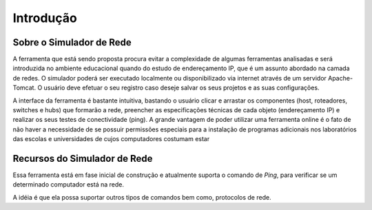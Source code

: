 ************
Introdução
************

Sobre o Simulador de Rede
=========================

A ferramenta que está sendo proposta procura evitar a complexidade de algumas ferramentas
analisadas e será introduzida no ambiente educacional quando do estudo de endereçamento
IP, que é um assunto abordado na camada de redes. O simulador poderá ser executado
localmente ou disponibilizado via internet através de um servidor Apache-Tomcat. O usuário deve efetuar o seu
registro caso deseje salvar os seus projetos e as suas
configurações. 

A interface da ferramenta é bastante intuitiva, bastando o usuário clicar e arrastar os componentes (host, roteadores, switches e hubs) que
formarão a rede, preencher as especificações técnicas de cada objeto (endereçamento IP) e realizar os seus testes de conectividade (ping).
A grande vantagem de poder utilizar uma ferramenta online é o fato de não haver a necessidade de se possuir
permissões especiais para a instalação de programas
adicionais nos laboratórios das escolas e universidades de cujos computadores costumam estar

.. image:: ../../adicionandoHost.png
   :scale: 65 %
   :height: 800px
    

Recursos do Simulador de Rede
=============================

Essa ferramenta está em fase inicial de construção e atualmente suporta o comando de `Ping`, para verificar se um determinado computador está na rede.

A idéia é que ela possa suportar outros tipos de comandos bem como, protocolos de rede.

